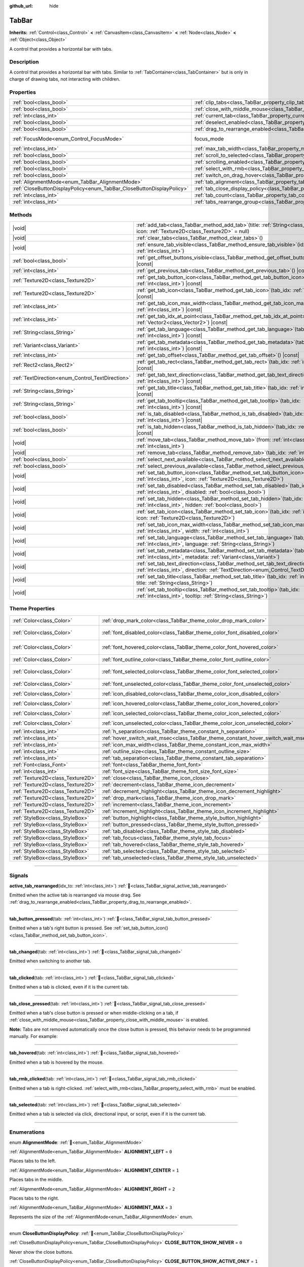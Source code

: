 :github_url: hide

.. DO NOT EDIT THIS FILE!!!
.. Generated automatically from Godot engine sources.
.. Generator: https://github.com/godotengine/godot/tree/master/doc/tools/make_rst.py.
.. XML source: https://github.com/godotengine/godot/tree/master/doc/classes/TabBar.xml.

.. _class_TabBar:

TabBar
======

**Inherits:** :ref:`Control<class_Control>` **<** :ref:`CanvasItem<class_CanvasItem>` **<** :ref:`Node<class_Node>` **<** :ref:`Object<class_Object>`

A control that provides a horizontal bar with tabs.

.. rst-class:: classref-introduction-group

Description
-----------

A control that provides a horizontal bar with tabs. Similar to :ref:`TabContainer<class_TabContainer>` but is only in charge of drawing tabs, not interacting with children.

.. rst-class:: classref-reftable-group

Properties
----------

.. table::
   :widths: auto

   +-----------------------------------------------------------------------+-----------------------------------------------------------------------------------+---------------------------------------------------------------------+
   | :ref:`bool<class_bool>`                                               | :ref:`clip_tabs<class_TabBar_property_clip_tabs>`                                 | ``true``                                                            |
   +-----------------------------------------------------------------------+-----------------------------------------------------------------------------------+---------------------------------------------------------------------+
   | :ref:`bool<class_bool>`                                               | :ref:`close_with_middle_mouse<class_TabBar_property_close_with_middle_mouse>`     | ``true``                                                            |
   +-----------------------------------------------------------------------+-----------------------------------------------------------------------------------+---------------------------------------------------------------------+
   | :ref:`int<class_int>`                                                 | :ref:`current_tab<class_TabBar_property_current_tab>`                             | ``-1``                                                              |
   +-----------------------------------------------------------------------+-----------------------------------------------------------------------------------+---------------------------------------------------------------------+
   | :ref:`bool<class_bool>`                                               | :ref:`deselect_enabled<class_TabBar_property_deselect_enabled>`                   | ``false``                                                           |
   +-----------------------------------------------------------------------+-----------------------------------------------------------------------------------+---------------------------------------------------------------------+
   | :ref:`bool<class_bool>`                                               | :ref:`drag_to_rearrange_enabled<class_TabBar_property_drag_to_rearrange_enabled>` | ``false``                                                           |
   +-----------------------------------------------------------------------+-----------------------------------------------------------------------------------+---------------------------------------------------------------------+
   | :ref:`FocusMode<enum_Control_FocusMode>`                              | focus_mode                                                                        | ``2`` (overrides :ref:`Control<class_Control_property_focus_mode>`) |
   +-----------------------------------------------------------------------+-----------------------------------------------------------------------------------+---------------------------------------------------------------------+
   | :ref:`int<class_int>`                                                 | :ref:`max_tab_width<class_TabBar_property_max_tab_width>`                         | ``0``                                                               |
   +-----------------------------------------------------------------------+-----------------------------------------------------------------------------------+---------------------------------------------------------------------+
   | :ref:`bool<class_bool>`                                               | :ref:`scroll_to_selected<class_TabBar_property_scroll_to_selected>`               | ``true``                                                            |
   +-----------------------------------------------------------------------+-----------------------------------------------------------------------------------+---------------------------------------------------------------------+
   | :ref:`bool<class_bool>`                                               | :ref:`scrolling_enabled<class_TabBar_property_scrolling_enabled>`                 | ``true``                                                            |
   +-----------------------------------------------------------------------+-----------------------------------------------------------------------------------+---------------------------------------------------------------------+
   | :ref:`bool<class_bool>`                                               | :ref:`select_with_rmb<class_TabBar_property_select_with_rmb>`                     | ``false``                                                           |
   +-----------------------------------------------------------------------+-----------------------------------------------------------------------------------+---------------------------------------------------------------------+
   | :ref:`bool<class_bool>`                                               | :ref:`switch_on_drag_hover<class_TabBar_property_switch_on_drag_hover>`           | ``true``                                                            |
   +-----------------------------------------------------------------------+-----------------------------------------------------------------------------------+---------------------------------------------------------------------+
   | :ref:`AlignmentMode<enum_TabBar_AlignmentMode>`                       | :ref:`tab_alignment<class_TabBar_property_tab_alignment>`                         | ``0``                                                               |
   +-----------------------------------------------------------------------+-----------------------------------------------------------------------------------+---------------------------------------------------------------------+
   | :ref:`CloseButtonDisplayPolicy<enum_TabBar_CloseButtonDisplayPolicy>` | :ref:`tab_close_display_policy<class_TabBar_property_tab_close_display_policy>`   | ``0``                                                               |
   +-----------------------------------------------------------------------+-----------------------------------------------------------------------------------+---------------------------------------------------------------------+
   | :ref:`int<class_int>`                                                 | :ref:`tab_count<class_TabBar_property_tab_count>`                                 | ``0``                                                               |
   +-----------------------------------------------------------------------+-----------------------------------------------------------------------------------+---------------------------------------------------------------------+
   | :ref:`int<class_int>`                                                 | :ref:`tabs_rearrange_group<class_TabBar_property_tabs_rearrange_group>`           | ``-1``                                                              |
   +-----------------------------------------------------------------------+-----------------------------------------------------------------------------------+---------------------------------------------------------------------+

.. rst-class:: classref-reftable-group

Methods
-------

.. table::
   :widths: auto

   +--------------------------------------------------+--------------------------------------------------------------------------------------------------------------------------------------------------------------------------------+
   | |void|                                           | :ref:`add_tab<class_TabBar_method_add_tab>`\ (\ title\: :ref:`String<class_String>` = "", icon\: :ref:`Texture2D<class_Texture2D>` = null\ )                                   |
   +--------------------------------------------------+--------------------------------------------------------------------------------------------------------------------------------------------------------------------------------+
   | |void|                                           | :ref:`clear_tabs<class_TabBar_method_clear_tabs>`\ (\ )                                                                                                                        |
   +--------------------------------------------------+--------------------------------------------------------------------------------------------------------------------------------------------------------------------------------+
   | |void|                                           | :ref:`ensure_tab_visible<class_TabBar_method_ensure_tab_visible>`\ (\ idx\: :ref:`int<class_int>`\ )                                                                           |
   +--------------------------------------------------+--------------------------------------------------------------------------------------------------------------------------------------------------------------------------------+
   | :ref:`bool<class_bool>`                          | :ref:`get_offset_buttons_visible<class_TabBar_method_get_offset_buttons_visible>`\ (\ ) |const|                                                                                |
   +--------------------------------------------------+--------------------------------------------------------------------------------------------------------------------------------------------------------------------------------+
   | :ref:`int<class_int>`                            | :ref:`get_previous_tab<class_TabBar_method_get_previous_tab>`\ (\ ) |const|                                                                                                    |
   +--------------------------------------------------+--------------------------------------------------------------------------------------------------------------------------------------------------------------------------------+
   | :ref:`Texture2D<class_Texture2D>`                | :ref:`get_tab_button_icon<class_TabBar_method_get_tab_button_icon>`\ (\ tab_idx\: :ref:`int<class_int>`\ ) |const|                                                             |
   +--------------------------------------------------+--------------------------------------------------------------------------------------------------------------------------------------------------------------------------------+
   | :ref:`Texture2D<class_Texture2D>`                | :ref:`get_tab_icon<class_TabBar_method_get_tab_icon>`\ (\ tab_idx\: :ref:`int<class_int>`\ ) |const|                                                                           |
   +--------------------------------------------------+--------------------------------------------------------------------------------------------------------------------------------------------------------------------------------+
   | :ref:`int<class_int>`                            | :ref:`get_tab_icon_max_width<class_TabBar_method_get_tab_icon_max_width>`\ (\ tab_idx\: :ref:`int<class_int>`\ ) |const|                                                       |
   +--------------------------------------------------+--------------------------------------------------------------------------------------------------------------------------------------------------------------------------------+
   | :ref:`int<class_int>`                            | :ref:`get_tab_idx_at_point<class_TabBar_method_get_tab_idx_at_point>`\ (\ point\: :ref:`Vector2<class_Vector2>`\ ) |const|                                                     |
   +--------------------------------------------------+--------------------------------------------------------------------------------------------------------------------------------------------------------------------------------+
   | :ref:`String<class_String>`                      | :ref:`get_tab_language<class_TabBar_method_get_tab_language>`\ (\ tab_idx\: :ref:`int<class_int>`\ ) |const|                                                                   |
   +--------------------------------------------------+--------------------------------------------------------------------------------------------------------------------------------------------------------------------------------+
   | :ref:`Variant<class_Variant>`                    | :ref:`get_tab_metadata<class_TabBar_method_get_tab_metadata>`\ (\ tab_idx\: :ref:`int<class_int>`\ ) |const|                                                                   |
   +--------------------------------------------------+--------------------------------------------------------------------------------------------------------------------------------------------------------------------------------+
   | :ref:`int<class_int>`                            | :ref:`get_tab_offset<class_TabBar_method_get_tab_offset>`\ (\ ) |const|                                                                                                        |
   +--------------------------------------------------+--------------------------------------------------------------------------------------------------------------------------------------------------------------------------------+
   | :ref:`Rect2<class_Rect2>`                        | :ref:`get_tab_rect<class_TabBar_method_get_tab_rect>`\ (\ tab_idx\: :ref:`int<class_int>`\ ) |const|                                                                           |
   +--------------------------------------------------+--------------------------------------------------------------------------------------------------------------------------------------------------------------------------------+
   | :ref:`TextDirection<enum_Control_TextDirection>` | :ref:`get_tab_text_direction<class_TabBar_method_get_tab_text_direction>`\ (\ tab_idx\: :ref:`int<class_int>`\ ) |const|                                                       |
   +--------------------------------------------------+--------------------------------------------------------------------------------------------------------------------------------------------------------------------------------+
   | :ref:`String<class_String>`                      | :ref:`get_tab_title<class_TabBar_method_get_tab_title>`\ (\ tab_idx\: :ref:`int<class_int>`\ ) |const|                                                                         |
   +--------------------------------------------------+--------------------------------------------------------------------------------------------------------------------------------------------------------------------------------+
   | :ref:`String<class_String>`                      | :ref:`get_tab_tooltip<class_TabBar_method_get_tab_tooltip>`\ (\ tab_idx\: :ref:`int<class_int>`\ ) |const|                                                                     |
   +--------------------------------------------------+--------------------------------------------------------------------------------------------------------------------------------------------------------------------------------+
   | :ref:`bool<class_bool>`                          | :ref:`is_tab_disabled<class_TabBar_method_is_tab_disabled>`\ (\ tab_idx\: :ref:`int<class_int>`\ ) |const|                                                                     |
   +--------------------------------------------------+--------------------------------------------------------------------------------------------------------------------------------------------------------------------------------+
   | :ref:`bool<class_bool>`                          | :ref:`is_tab_hidden<class_TabBar_method_is_tab_hidden>`\ (\ tab_idx\: :ref:`int<class_int>`\ ) |const|                                                                         |
   +--------------------------------------------------+--------------------------------------------------------------------------------------------------------------------------------------------------------------------------------+
   | |void|                                           | :ref:`move_tab<class_TabBar_method_move_tab>`\ (\ from\: :ref:`int<class_int>`, to\: :ref:`int<class_int>`\ )                                                                  |
   +--------------------------------------------------+--------------------------------------------------------------------------------------------------------------------------------------------------------------------------------+
   | |void|                                           | :ref:`remove_tab<class_TabBar_method_remove_tab>`\ (\ tab_idx\: :ref:`int<class_int>`\ )                                                                                       |
   +--------------------------------------------------+--------------------------------------------------------------------------------------------------------------------------------------------------------------------------------+
   | :ref:`bool<class_bool>`                          | :ref:`select_next_available<class_TabBar_method_select_next_available>`\ (\ )                                                                                                  |
   +--------------------------------------------------+--------------------------------------------------------------------------------------------------------------------------------------------------------------------------------+
   | :ref:`bool<class_bool>`                          | :ref:`select_previous_available<class_TabBar_method_select_previous_available>`\ (\ )                                                                                          |
   +--------------------------------------------------+--------------------------------------------------------------------------------------------------------------------------------------------------------------------------------+
   | |void|                                           | :ref:`set_tab_button_icon<class_TabBar_method_set_tab_button_icon>`\ (\ tab_idx\: :ref:`int<class_int>`, icon\: :ref:`Texture2D<class_Texture2D>`\ )                           |
   +--------------------------------------------------+--------------------------------------------------------------------------------------------------------------------------------------------------------------------------------+
   | |void|                                           | :ref:`set_tab_disabled<class_TabBar_method_set_tab_disabled>`\ (\ tab_idx\: :ref:`int<class_int>`, disabled\: :ref:`bool<class_bool>`\ )                                       |
   +--------------------------------------------------+--------------------------------------------------------------------------------------------------------------------------------------------------------------------------------+
   | |void|                                           | :ref:`set_tab_hidden<class_TabBar_method_set_tab_hidden>`\ (\ tab_idx\: :ref:`int<class_int>`, hidden\: :ref:`bool<class_bool>`\ )                                             |
   +--------------------------------------------------+--------------------------------------------------------------------------------------------------------------------------------------------------------------------------------+
   | |void|                                           | :ref:`set_tab_icon<class_TabBar_method_set_tab_icon>`\ (\ tab_idx\: :ref:`int<class_int>`, icon\: :ref:`Texture2D<class_Texture2D>`\ )                                         |
   +--------------------------------------------------+--------------------------------------------------------------------------------------------------------------------------------------------------------------------------------+
   | |void|                                           | :ref:`set_tab_icon_max_width<class_TabBar_method_set_tab_icon_max_width>`\ (\ tab_idx\: :ref:`int<class_int>`, width\: :ref:`int<class_int>`\ )                                |
   +--------------------------------------------------+--------------------------------------------------------------------------------------------------------------------------------------------------------------------------------+
   | |void|                                           | :ref:`set_tab_language<class_TabBar_method_set_tab_language>`\ (\ tab_idx\: :ref:`int<class_int>`, language\: :ref:`String<class_String>`\ )                                   |
   +--------------------------------------------------+--------------------------------------------------------------------------------------------------------------------------------------------------------------------------------+
   | |void|                                           | :ref:`set_tab_metadata<class_TabBar_method_set_tab_metadata>`\ (\ tab_idx\: :ref:`int<class_int>`, metadata\: :ref:`Variant<class_Variant>`\ )                                 |
   +--------------------------------------------------+--------------------------------------------------------------------------------------------------------------------------------------------------------------------------------+
   | |void|                                           | :ref:`set_tab_text_direction<class_TabBar_method_set_tab_text_direction>`\ (\ tab_idx\: :ref:`int<class_int>`, direction\: :ref:`TextDirection<enum_Control_TextDirection>`\ ) |
   +--------------------------------------------------+--------------------------------------------------------------------------------------------------------------------------------------------------------------------------------+
   | |void|                                           | :ref:`set_tab_title<class_TabBar_method_set_tab_title>`\ (\ tab_idx\: :ref:`int<class_int>`, title\: :ref:`String<class_String>`\ )                                            |
   +--------------------------------------------------+--------------------------------------------------------------------------------------------------------------------------------------------------------------------------------+
   | |void|                                           | :ref:`set_tab_tooltip<class_TabBar_method_set_tab_tooltip>`\ (\ tab_idx\: :ref:`int<class_int>`, tooltip\: :ref:`String<class_String>`\ )                                      |
   +--------------------------------------------------+--------------------------------------------------------------------------------------------------------------------------------------------------------------------------------+

.. rst-class:: classref-reftable-group

Theme Properties
----------------

.. table::
   :widths: auto

   +-----------------------------------+-----------------------------------------------------------------------------------+-------------------------------------+
   | :ref:`Color<class_Color>`         | :ref:`drop_mark_color<class_TabBar_theme_color_drop_mark_color>`                  | ``Color(1, 1, 1, 1)``               |
   +-----------------------------------+-----------------------------------------------------------------------------------+-------------------------------------+
   | :ref:`Color<class_Color>`         | :ref:`font_disabled_color<class_TabBar_theme_color_font_disabled_color>`          | ``Color(0.875, 0.875, 0.875, 0.5)`` |
   +-----------------------------------+-----------------------------------------------------------------------------------+-------------------------------------+
   | :ref:`Color<class_Color>`         | :ref:`font_hovered_color<class_TabBar_theme_color_font_hovered_color>`            | ``Color(0.95, 0.95, 0.95, 1)``      |
   +-----------------------------------+-----------------------------------------------------------------------------------+-------------------------------------+
   | :ref:`Color<class_Color>`         | :ref:`font_outline_color<class_TabBar_theme_color_font_outline_color>`            | ``Color(0, 0, 0, 1)``               |
   +-----------------------------------+-----------------------------------------------------------------------------------+-------------------------------------+
   | :ref:`Color<class_Color>`         | :ref:`font_selected_color<class_TabBar_theme_color_font_selected_color>`          | ``Color(0.95, 0.95, 0.95, 1)``      |
   +-----------------------------------+-----------------------------------------------------------------------------------+-------------------------------------+
   | :ref:`Color<class_Color>`         | :ref:`font_unselected_color<class_TabBar_theme_color_font_unselected_color>`      | ``Color(0.7, 0.7, 0.7, 1)``         |
   +-----------------------------------+-----------------------------------------------------------------------------------+-------------------------------------+
   | :ref:`Color<class_Color>`         | :ref:`icon_disabled_color<class_TabBar_theme_color_icon_disabled_color>`          | ``Color(1, 1, 1, 1)``               |
   +-----------------------------------+-----------------------------------------------------------------------------------+-------------------------------------+
   | :ref:`Color<class_Color>`         | :ref:`icon_hovered_color<class_TabBar_theme_color_icon_hovered_color>`            | ``Color(1, 1, 1, 1)``               |
   +-----------------------------------+-----------------------------------------------------------------------------------+-------------------------------------+
   | :ref:`Color<class_Color>`         | :ref:`icon_selected_color<class_TabBar_theme_color_icon_selected_color>`          | ``Color(1, 1, 1, 1)``               |
   +-----------------------------------+-----------------------------------------------------------------------------------+-------------------------------------+
   | :ref:`Color<class_Color>`         | :ref:`icon_unselected_color<class_TabBar_theme_color_icon_unselected_color>`      | ``Color(1, 1, 1, 1)``               |
   +-----------------------------------+-----------------------------------------------------------------------------------+-------------------------------------+
   | :ref:`int<class_int>`             | :ref:`h_separation<class_TabBar_theme_constant_h_separation>`                     | ``4``                               |
   +-----------------------------------+-----------------------------------------------------------------------------------+-------------------------------------+
   | :ref:`int<class_int>`             | :ref:`hover_switch_wait_msec<class_TabBar_theme_constant_hover_switch_wait_msec>` | ``500``                             |
   +-----------------------------------+-----------------------------------------------------------------------------------+-------------------------------------+
   | :ref:`int<class_int>`             | :ref:`icon_max_width<class_TabBar_theme_constant_icon_max_width>`                 | ``0``                               |
   +-----------------------------------+-----------------------------------------------------------------------------------+-------------------------------------+
   | :ref:`int<class_int>`             | :ref:`outline_size<class_TabBar_theme_constant_outline_size>`                     | ``0``                               |
   +-----------------------------------+-----------------------------------------------------------------------------------+-------------------------------------+
   | :ref:`int<class_int>`             | :ref:`tab_separation<class_TabBar_theme_constant_tab_separation>`                 | ``0``                               |
   +-----------------------------------+-----------------------------------------------------------------------------------+-------------------------------------+
   | :ref:`Font<class_Font>`           | :ref:`font<class_TabBar_theme_font_font>`                                         |                                     |
   +-----------------------------------+-----------------------------------------------------------------------------------+-------------------------------------+
   | :ref:`int<class_int>`             | :ref:`font_size<class_TabBar_theme_font_size_font_size>`                          |                                     |
   +-----------------------------------+-----------------------------------------------------------------------------------+-------------------------------------+
   | :ref:`Texture2D<class_Texture2D>` | :ref:`close<class_TabBar_theme_icon_close>`                                       |                                     |
   +-----------------------------------+-----------------------------------------------------------------------------------+-------------------------------------+
   | :ref:`Texture2D<class_Texture2D>` | :ref:`decrement<class_TabBar_theme_icon_decrement>`                               |                                     |
   +-----------------------------------+-----------------------------------------------------------------------------------+-------------------------------------+
   | :ref:`Texture2D<class_Texture2D>` | :ref:`decrement_highlight<class_TabBar_theme_icon_decrement_highlight>`           |                                     |
   +-----------------------------------+-----------------------------------------------------------------------------------+-------------------------------------+
   | :ref:`Texture2D<class_Texture2D>` | :ref:`drop_mark<class_TabBar_theme_icon_drop_mark>`                               |                                     |
   +-----------------------------------+-----------------------------------------------------------------------------------+-------------------------------------+
   | :ref:`Texture2D<class_Texture2D>` | :ref:`increment<class_TabBar_theme_icon_increment>`                               |                                     |
   +-----------------------------------+-----------------------------------------------------------------------------------+-------------------------------------+
   | :ref:`Texture2D<class_Texture2D>` | :ref:`increment_highlight<class_TabBar_theme_icon_increment_highlight>`           |                                     |
   +-----------------------------------+-----------------------------------------------------------------------------------+-------------------------------------+
   | :ref:`StyleBox<class_StyleBox>`   | :ref:`button_highlight<class_TabBar_theme_style_button_highlight>`                |                                     |
   +-----------------------------------+-----------------------------------------------------------------------------------+-------------------------------------+
   | :ref:`StyleBox<class_StyleBox>`   | :ref:`button_pressed<class_TabBar_theme_style_button_pressed>`                    |                                     |
   +-----------------------------------+-----------------------------------------------------------------------------------+-------------------------------------+
   | :ref:`StyleBox<class_StyleBox>`   | :ref:`tab_disabled<class_TabBar_theme_style_tab_disabled>`                        |                                     |
   +-----------------------------------+-----------------------------------------------------------------------------------+-------------------------------------+
   | :ref:`StyleBox<class_StyleBox>`   | :ref:`tab_focus<class_TabBar_theme_style_tab_focus>`                              |                                     |
   +-----------------------------------+-----------------------------------------------------------------------------------+-------------------------------------+
   | :ref:`StyleBox<class_StyleBox>`   | :ref:`tab_hovered<class_TabBar_theme_style_tab_hovered>`                          |                                     |
   +-----------------------------------+-----------------------------------------------------------------------------------+-------------------------------------+
   | :ref:`StyleBox<class_StyleBox>`   | :ref:`tab_selected<class_TabBar_theme_style_tab_selected>`                        |                                     |
   +-----------------------------------+-----------------------------------------------------------------------------------+-------------------------------------+
   | :ref:`StyleBox<class_StyleBox>`   | :ref:`tab_unselected<class_TabBar_theme_style_tab_unselected>`                    |                                     |
   +-----------------------------------+-----------------------------------------------------------------------------------+-------------------------------------+

.. rst-class:: classref-section-separator

----

.. rst-class:: classref-descriptions-group

Signals
-------

.. _class_TabBar_signal_active_tab_rearranged:

.. rst-class:: classref-signal

**active_tab_rearranged**\ (\ idx_to\: :ref:`int<class_int>`\ ) :ref:`🔗<class_TabBar_signal_active_tab_rearranged>`

Emitted when the active tab is rearranged via mouse drag. See :ref:`drag_to_rearrange_enabled<class_TabBar_property_drag_to_rearrange_enabled>`.

.. rst-class:: classref-item-separator

----

.. _class_TabBar_signal_tab_button_pressed:

.. rst-class:: classref-signal

**tab_button_pressed**\ (\ tab\: :ref:`int<class_int>`\ ) :ref:`🔗<class_TabBar_signal_tab_button_pressed>`

Emitted when a tab's right button is pressed. See :ref:`set_tab_button_icon()<class_TabBar_method_set_tab_button_icon>`.

.. rst-class:: classref-item-separator

----

.. _class_TabBar_signal_tab_changed:

.. rst-class:: classref-signal

**tab_changed**\ (\ tab\: :ref:`int<class_int>`\ ) :ref:`🔗<class_TabBar_signal_tab_changed>`

Emitted when switching to another tab.

.. rst-class:: classref-item-separator

----

.. _class_TabBar_signal_tab_clicked:

.. rst-class:: classref-signal

**tab_clicked**\ (\ tab\: :ref:`int<class_int>`\ ) :ref:`🔗<class_TabBar_signal_tab_clicked>`

Emitted when a tab is clicked, even if it is the current tab.

.. rst-class:: classref-item-separator

----

.. _class_TabBar_signal_tab_close_pressed:

.. rst-class:: classref-signal

**tab_close_pressed**\ (\ tab\: :ref:`int<class_int>`\ ) :ref:`🔗<class_TabBar_signal_tab_close_pressed>`

Emitted when a tab's close button is pressed or when middle-clicking on a tab, if :ref:`close_with_middle_mouse<class_TabBar_property_close_with_middle_mouse>` is enabled.

\ **Note:** Tabs are not removed automatically once the close button is pressed, this behavior needs to be programmed manually. For example:


.. tabs::

 .. code-tab:: gdscript

    $TabBar.tab_close_pressed.connect($TabBar.remove_tab)

 .. code-tab:: csharp

    GetNode<TabBar>("TabBar").TabClosePressed += GetNode<TabBar>("TabBar").RemoveTab;



.. rst-class:: classref-item-separator

----

.. _class_TabBar_signal_tab_hovered:

.. rst-class:: classref-signal

**tab_hovered**\ (\ tab\: :ref:`int<class_int>`\ ) :ref:`🔗<class_TabBar_signal_tab_hovered>`

Emitted when a tab is hovered by the mouse.

.. rst-class:: classref-item-separator

----

.. _class_TabBar_signal_tab_rmb_clicked:

.. rst-class:: classref-signal

**tab_rmb_clicked**\ (\ tab\: :ref:`int<class_int>`\ ) :ref:`🔗<class_TabBar_signal_tab_rmb_clicked>`

Emitted when a tab is right-clicked. :ref:`select_with_rmb<class_TabBar_property_select_with_rmb>` must be enabled.

.. rst-class:: classref-item-separator

----

.. _class_TabBar_signal_tab_selected:

.. rst-class:: classref-signal

**tab_selected**\ (\ tab\: :ref:`int<class_int>`\ ) :ref:`🔗<class_TabBar_signal_tab_selected>`

Emitted when a tab is selected via click, directional input, or script, even if it is the current tab.

.. rst-class:: classref-section-separator

----

.. rst-class:: classref-descriptions-group

Enumerations
------------

.. _enum_TabBar_AlignmentMode:

.. rst-class:: classref-enumeration

enum **AlignmentMode**: :ref:`🔗<enum_TabBar_AlignmentMode>`

.. _class_TabBar_constant_ALIGNMENT_LEFT:

.. rst-class:: classref-enumeration-constant

:ref:`AlignmentMode<enum_TabBar_AlignmentMode>` **ALIGNMENT_LEFT** = ``0``

Places tabs to the left.

.. _class_TabBar_constant_ALIGNMENT_CENTER:

.. rst-class:: classref-enumeration-constant

:ref:`AlignmentMode<enum_TabBar_AlignmentMode>` **ALIGNMENT_CENTER** = ``1``

Places tabs in the middle.

.. _class_TabBar_constant_ALIGNMENT_RIGHT:

.. rst-class:: classref-enumeration-constant

:ref:`AlignmentMode<enum_TabBar_AlignmentMode>` **ALIGNMENT_RIGHT** = ``2``

Places tabs to the right.

.. _class_TabBar_constant_ALIGNMENT_MAX:

.. rst-class:: classref-enumeration-constant

:ref:`AlignmentMode<enum_TabBar_AlignmentMode>` **ALIGNMENT_MAX** = ``3``

Represents the size of the :ref:`AlignmentMode<enum_TabBar_AlignmentMode>` enum.

.. rst-class:: classref-item-separator

----

.. _enum_TabBar_CloseButtonDisplayPolicy:

.. rst-class:: classref-enumeration

enum **CloseButtonDisplayPolicy**: :ref:`🔗<enum_TabBar_CloseButtonDisplayPolicy>`

.. _class_TabBar_constant_CLOSE_BUTTON_SHOW_NEVER:

.. rst-class:: classref-enumeration-constant

:ref:`CloseButtonDisplayPolicy<enum_TabBar_CloseButtonDisplayPolicy>` **CLOSE_BUTTON_SHOW_NEVER** = ``0``

Never show the close buttons.

.. _class_TabBar_constant_CLOSE_BUTTON_SHOW_ACTIVE_ONLY:

.. rst-class:: classref-enumeration-constant

:ref:`CloseButtonDisplayPolicy<enum_TabBar_CloseButtonDisplayPolicy>` **CLOSE_BUTTON_SHOW_ACTIVE_ONLY** = ``1``

Only show the close button on the currently active tab.

.. _class_TabBar_constant_CLOSE_BUTTON_SHOW_ALWAYS:

.. rst-class:: classref-enumeration-constant

:ref:`CloseButtonDisplayPolicy<enum_TabBar_CloseButtonDisplayPolicy>` **CLOSE_BUTTON_SHOW_ALWAYS** = ``2``

Show the close button on all tabs.

.. _class_TabBar_constant_CLOSE_BUTTON_MAX:

.. rst-class:: classref-enumeration-constant

:ref:`CloseButtonDisplayPolicy<enum_TabBar_CloseButtonDisplayPolicy>` **CLOSE_BUTTON_MAX** = ``3``

Represents the size of the :ref:`CloseButtonDisplayPolicy<enum_TabBar_CloseButtonDisplayPolicy>` enum.

.. rst-class:: classref-section-separator

----

.. rst-class:: classref-descriptions-group

Property Descriptions
---------------------

.. _class_TabBar_property_clip_tabs:

.. rst-class:: classref-property

:ref:`bool<class_bool>` **clip_tabs** = ``true`` :ref:`🔗<class_TabBar_property_clip_tabs>`

.. rst-class:: classref-property-setget

- |void| **set_clip_tabs**\ (\ value\: :ref:`bool<class_bool>`\ )
- :ref:`bool<class_bool>` **get_clip_tabs**\ (\ )

If ``true``, tabs overflowing this node's width will be hidden, displaying two navigation buttons instead. Otherwise, this node's minimum size is updated so that all tabs are visible.

.. rst-class:: classref-item-separator

----

.. _class_TabBar_property_close_with_middle_mouse:

.. rst-class:: classref-property

:ref:`bool<class_bool>` **close_with_middle_mouse** = ``true`` :ref:`🔗<class_TabBar_property_close_with_middle_mouse>`

.. rst-class:: classref-property-setget

- |void| **set_close_with_middle_mouse**\ (\ value\: :ref:`bool<class_bool>`\ )
- :ref:`bool<class_bool>` **get_close_with_middle_mouse**\ (\ )

If ``true``, middle clicking on the mouse will fire the :ref:`tab_close_pressed<class_TabBar_signal_tab_close_pressed>` signal.

.. rst-class:: classref-item-separator

----

.. _class_TabBar_property_current_tab:

.. rst-class:: classref-property

:ref:`int<class_int>` **current_tab** = ``-1`` :ref:`🔗<class_TabBar_property_current_tab>`

.. rst-class:: classref-property-setget

- |void| **set_current_tab**\ (\ value\: :ref:`int<class_int>`\ )
- :ref:`int<class_int>` **get_current_tab**\ (\ )

The index of the current selected tab. A value of ``-1`` means that no tab is selected and can only be set when :ref:`deselect_enabled<class_TabBar_property_deselect_enabled>` is ``true`` or if all tabs are hidden or disabled.

.. rst-class:: classref-item-separator

----

.. _class_TabBar_property_deselect_enabled:

.. rst-class:: classref-property

:ref:`bool<class_bool>` **deselect_enabled** = ``false`` :ref:`🔗<class_TabBar_property_deselect_enabled>`

.. rst-class:: classref-property-setget

- |void| **set_deselect_enabled**\ (\ value\: :ref:`bool<class_bool>`\ )
- :ref:`bool<class_bool>` **get_deselect_enabled**\ (\ )

If ``true``, all tabs can be deselected so that no tab is selected. Click on the current tab to deselect it.

.. rst-class:: classref-item-separator

----

.. _class_TabBar_property_drag_to_rearrange_enabled:

.. rst-class:: classref-property

:ref:`bool<class_bool>` **drag_to_rearrange_enabled** = ``false`` :ref:`🔗<class_TabBar_property_drag_to_rearrange_enabled>`

.. rst-class:: classref-property-setget

- |void| **set_drag_to_rearrange_enabled**\ (\ value\: :ref:`bool<class_bool>`\ )
- :ref:`bool<class_bool>` **get_drag_to_rearrange_enabled**\ (\ )

If ``true``, tabs can be rearranged with mouse drag.

.. rst-class:: classref-item-separator

----

.. _class_TabBar_property_max_tab_width:

.. rst-class:: classref-property

:ref:`int<class_int>` **max_tab_width** = ``0`` :ref:`🔗<class_TabBar_property_max_tab_width>`

.. rst-class:: classref-property-setget

- |void| **set_max_tab_width**\ (\ value\: :ref:`int<class_int>`\ )
- :ref:`int<class_int>` **get_max_tab_width**\ (\ )

Sets the maximum width which all tabs should be limited to. Unlimited if set to ``0``.

.. rst-class:: classref-item-separator

----

.. _class_TabBar_property_scroll_to_selected:

.. rst-class:: classref-property

:ref:`bool<class_bool>` **scroll_to_selected** = ``true`` :ref:`🔗<class_TabBar_property_scroll_to_selected>`

.. rst-class:: classref-property-setget

- |void| **set_scroll_to_selected**\ (\ value\: :ref:`bool<class_bool>`\ )
- :ref:`bool<class_bool>` **get_scroll_to_selected**\ (\ )

If ``true``, the tab offset will be changed to keep the currently selected tab visible.

.. rst-class:: classref-item-separator

----

.. _class_TabBar_property_scrolling_enabled:

.. rst-class:: classref-property

:ref:`bool<class_bool>` **scrolling_enabled** = ``true`` :ref:`🔗<class_TabBar_property_scrolling_enabled>`

.. rst-class:: classref-property-setget

- |void| **set_scrolling_enabled**\ (\ value\: :ref:`bool<class_bool>`\ )
- :ref:`bool<class_bool>` **get_scrolling_enabled**\ (\ )

if ``true``, the mouse's scroll wheel can be used to navigate the scroll view.

.. rst-class:: classref-item-separator

----

.. _class_TabBar_property_select_with_rmb:

.. rst-class:: classref-property

:ref:`bool<class_bool>` **select_with_rmb** = ``false`` :ref:`🔗<class_TabBar_property_select_with_rmb>`

.. rst-class:: classref-property-setget

- |void| **set_select_with_rmb**\ (\ value\: :ref:`bool<class_bool>`\ )
- :ref:`bool<class_bool>` **get_select_with_rmb**\ (\ )

If ``true``, enables selecting a tab with the right mouse button.

.. rst-class:: classref-item-separator

----

.. _class_TabBar_property_switch_on_drag_hover:

.. rst-class:: classref-property

:ref:`bool<class_bool>` **switch_on_drag_hover** = ``true`` :ref:`🔗<class_TabBar_property_switch_on_drag_hover>`

.. rst-class:: classref-property-setget

- |void| **set_switch_on_drag_hover**\ (\ value\: :ref:`bool<class_bool>`\ )
- :ref:`bool<class_bool>` **get_switch_on_drag_hover**\ (\ )

If ``true``, hovering over a tab while dragging something will switch to that tab. Does not have effect when hovering another tab to rearrange. The delay for when this happens is dictated by :ref:`hover_switch_wait_msec<class_TabBar_theme_constant_hover_switch_wait_msec>`.

.. rst-class:: classref-item-separator

----

.. _class_TabBar_property_tab_alignment:

.. rst-class:: classref-property

:ref:`AlignmentMode<enum_TabBar_AlignmentMode>` **tab_alignment** = ``0`` :ref:`🔗<class_TabBar_property_tab_alignment>`

.. rst-class:: classref-property-setget

- |void| **set_tab_alignment**\ (\ value\: :ref:`AlignmentMode<enum_TabBar_AlignmentMode>`\ )
- :ref:`AlignmentMode<enum_TabBar_AlignmentMode>` **get_tab_alignment**\ (\ )

The position at which tabs will be placed.

.. rst-class:: classref-item-separator

----

.. _class_TabBar_property_tab_close_display_policy:

.. rst-class:: classref-property

:ref:`CloseButtonDisplayPolicy<enum_TabBar_CloseButtonDisplayPolicy>` **tab_close_display_policy** = ``0`` :ref:`🔗<class_TabBar_property_tab_close_display_policy>`

.. rst-class:: classref-property-setget

- |void| **set_tab_close_display_policy**\ (\ value\: :ref:`CloseButtonDisplayPolicy<enum_TabBar_CloseButtonDisplayPolicy>`\ )
- :ref:`CloseButtonDisplayPolicy<enum_TabBar_CloseButtonDisplayPolicy>` **get_tab_close_display_policy**\ (\ )

When the close button will appear on the tabs.

.. rst-class:: classref-item-separator

----

.. _class_TabBar_property_tab_count:

.. rst-class:: classref-property

:ref:`int<class_int>` **tab_count** = ``0`` :ref:`🔗<class_TabBar_property_tab_count>`

.. rst-class:: classref-property-setget

- |void| **set_tab_count**\ (\ value\: :ref:`int<class_int>`\ )
- :ref:`int<class_int>` **get_tab_count**\ (\ )

The number of tabs currently in the bar.

.. rst-class:: classref-item-separator

----

.. _class_TabBar_property_tabs_rearrange_group:

.. rst-class:: classref-property

:ref:`int<class_int>` **tabs_rearrange_group** = ``-1`` :ref:`🔗<class_TabBar_property_tabs_rearrange_group>`

.. rst-class:: classref-property-setget

- |void| **set_tabs_rearrange_group**\ (\ value\: :ref:`int<class_int>`\ )
- :ref:`int<class_int>` **get_tabs_rearrange_group**\ (\ )

**TabBar**\ s with the same rearrange group ID will allow dragging the tabs between them. Enable drag with :ref:`drag_to_rearrange_enabled<class_TabBar_property_drag_to_rearrange_enabled>`.

Setting this to ``-1`` will disable rearranging between **TabBar**\ s.

.. rst-class:: classref-section-separator

----

.. rst-class:: classref-descriptions-group

Method Descriptions
-------------------

.. _class_TabBar_method_add_tab:

.. rst-class:: classref-method

|void| **add_tab**\ (\ title\: :ref:`String<class_String>` = "", icon\: :ref:`Texture2D<class_Texture2D>` = null\ ) :ref:`🔗<class_TabBar_method_add_tab>`

Adds a new tab.

.. rst-class:: classref-item-separator

----

.. _class_TabBar_method_clear_tabs:

.. rst-class:: classref-method

|void| **clear_tabs**\ (\ ) :ref:`🔗<class_TabBar_method_clear_tabs>`

Clears all tabs.

.. rst-class:: classref-item-separator

----

.. _class_TabBar_method_ensure_tab_visible:

.. rst-class:: classref-method

|void| **ensure_tab_visible**\ (\ idx\: :ref:`int<class_int>`\ ) :ref:`🔗<class_TabBar_method_ensure_tab_visible>`

Moves the scroll view to make the tab visible.

.. rst-class:: classref-item-separator

----

.. _class_TabBar_method_get_offset_buttons_visible:

.. rst-class:: classref-method

:ref:`bool<class_bool>` **get_offset_buttons_visible**\ (\ ) |const| :ref:`🔗<class_TabBar_method_get_offset_buttons_visible>`

Returns ``true`` if the offset buttons (the ones that appear when there's not enough space for all tabs) are visible.

.. rst-class:: classref-item-separator

----

.. _class_TabBar_method_get_previous_tab:

.. rst-class:: classref-method

:ref:`int<class_int>` **get_previous_tab**\ (\ ) |const| :ref:`🔗<class_TabBar_method_get_previous_tab>`

Returns the previously active tab index.

.. rst-class:: classref-item-separator

----

.. _class_TabBar_method_get_tab_button_icon:

.. rst-class:: classref-method

:ref:`Texture2D<class_Texture2D>` **get_tab_button_icon**\ (\ tab_idx\: :ref:`int<class_int>`\ ) |const| :ref:`🔗<class_TabBar_method_get_tab_button_icon>`

Returns the icon for the right button of the tab at index ``tab_idx`` or ``null`` if the right button has no icon.

.. rst-class:: classref-item-separator

----

.. _class_TabBar_method_get_tab_icon:

.. rst-class:: classref-method

:ref:`Texture2D<class_Texture2D>` **get_tab_icon**\ (\ tab_idx\: :ref:`int<class_int>`\ ) |const| :ref:`🔗<class_TabBar_method_get_tab_icon>`

Returns the icon for the tab at index ``tab_idx`` or ``null`` if the tab has no icon.

.. rst-class:: classref-item-separator

----

.. _class_TabBar_method_get_tab_icon_max_width:

.. rst-class:: classref-method

:ref:`int<class_int>` **get_tab_icon_max_width**\ (\ tab_idx\: :ref:`int<class_int>`\ ) |const| :ref:`🔗<class_TabBar_method_get_tab_icon_max_width>`

Returns the maximum allowed width of the icon for the tab at index ``tab_idx``.

.. rst-class:: classref-item-separator

----

.. _class_TabBar_method_get_tab_idx_at_point:

.. rst-class:: classref-method

:ref:`int<class_int>` **get_tab_idx_at_point**\ (\ point\: :ref:`Vector2<class_Vector2>`\ ) |const| :ref:`🔗<class_TabBar_method_get_tab_idx_at_point>`

Returns the index of the tab at local coordinates ``point``. Returns ``-1`` if the point is outside the control boundaries or if there's no tab at the queried position.

.. rst-class:: classref-item-separator

----

.. _class_TabBar_method_get_tab_language:

.. rst-class:: classref-method

:ref:`String<class_String>` **get_tab_language**\ (\ tab_idx\: :ref:`int<class_int>`\ ) |const| :ref:`🔗<class_TabBar_method_get_tab_language>`

Returns tab title language code.

.. rst-class:: classref-item-separator

----

.. _class_TabBar_method_get_tab_metadata:

.. rst-class:: classref-method

:ref:`Variant<class_Variant>` **get_tab_metadata**\ (\ tab_idx\: :ref:`int<class_int>`\ ) |const| :ref:`🔗<class_TabBar_method_get_tab_metadata>`

Returns the metadata value set to the tab at index ``tab_idx`` using :ref:`set_tab_metadata()<class_TabBar_method_set_tab_metadata>`. If no metadata was previously set, returns ``null`` by default.

.. rst-class:: classref-item-separator

----

.. _class_TabBar_method_get_tab_offset:

.. rst-class:: classref-method

:ref:`int<class_int>` **get_tab_offset**\ (\ ) |const| :ref:`🔗<class_TabBar_method_get_tab_offset>`

Returns the number of hidden tabs offsetted to the left.

.. rst-class:: classref-item-separator

----

.. _class_TabBar_method_get_tab_rect:

.. rst-class:: classref-method

:ref:`Rect2<class_Rect2>` **get_tab_rect**\ (\ tab_idx\: :ref:`int<class_int>`\ ) |const| :ref:`🔗<class_TabBar_method_get_tab_rect>`

Returns tab :ref:`Rect2<class_Rect2>` with local position and size.

.. rst-class:: classref-item-separator

----

.. _class_TabBar_method_get_tab_text_direction:

.. rst-class:: classref-method

:ref:`TextDirection<enum_Control_TextDirection>` **get_tab_text_direction**\ (\ tab_idx\: :ref:`int<class_int>`\ ) |const| :ref:`🔗<class_TabBar_method_get_tab_text_direction>`

Returns tab title text base writing direction.

.. rst-class:: classref-item-separator

----

.. _class_TabBar_method_get_tab_title:

.. rst-class:: classref-method

:ref:`String<class_String>` **get_tab_title**\ (\ tab_idx\: :ref:`int<class_int>`\ ) |const| :ref:`🔗<class_TabBar_method_get_tab_title>`

Returns the title of the tab at index ``tab_idx``.

.. rst-class:: classref-item-separator

----

.. _class_TabBar_method_get_tab_tooltip:

.. rst-class:: classref-method

:ref:`String<class_String>` **get_tab_tooltip**\ (\ tab_idx\: :ref:`int<class_int>`\ ) |const| :ref:`🔗<class_TabBar_method_get_tab_tooltip>`

Returns the tooltip text of the tab at index ``tab_idx``.

.. rst-class:: classref-item-separator

----

.. _class_TabBar_method_is_tab_disabled:

.. rst-class:: classref-method

:ref:`bool<class_bool>` **is_tab_disabled**\ (\ tab_idx\: :ref:`int<class_int>`\ ) |const| :ref:`🔗<class_TabBar_method_is_tab_disabled>`

Returns ``true`` if the tab at index ``tab_idx`` is disabled.

.. rst-class:: classref-item-separator

----

.. _class_TabBar_method_is_tab_hidden:

.. rst-class:: classref-method

:ref:`bool<class_bool>` **is_tab_hidden**\ (\ tab_idx\: :ref:`int<class_int>`\ ) |const| :ref:`🔗<class_TabBar_method_is_tab_hidden>`

Returns ``true`` if the tab at index ``tab_idx`` is hidden.

.. rst-class:: classref-item-separator

----

.. _class_TabBar_method_move_tab:

.. rst-class:: classref-method

|void| **move_tab**\ (\ from\: :ref:`int<class_int>`, to\: :ref:`int<class_int>`\ ) :ref:`🔗<class_TabBar_method_move_tab>`

Moves a tab from ``from`` to ``to``.

.. rst-class:: classref-item-separator

----

.. _class_TabBar_method_remove_tab:

.. rst-class:: classref-method

|void| **remove_tab**\ (\ tab_idx\: :ref:`int<class_int>`\ ) :ref:`🔗<class_TabBar_method_remove_tab>`

Removes the tab at index ``tab_idx``.

.. rst-class:: classref-item-separator

----

.. _class_TabBar_method_select_next_available:

.. rst-class:: classref-method

:ref:`bool<class_bool>` **select_next_available**\ (\ ) :ref:`🔗<class_TabBar_method_select_next_available>`

Selects the first available tab with greater index than the currently selected. Returns ``true`` if tab selection changed.

.. rst-class:: classref-item-separator

----

.. _class_TabBar_method_select_previous_available:

.. rst-class:: classref-method

:ref:`bool<class_bool>` **select_previous_available**\ (\ ) :ref:`🔗<class_TabBar_method_select_previous_available>`

Selects the first available tab with lower index than the currently selected. Returns ``true`` if tab selection changed.

.. rst-class:: classref-item-separator

----

.. _class_TabBar_method_set_tab_button_icon:

.. rst-class:: classref-method

|void| **set_tab_button_icon**\ (\ tab_idx\: :ref:`int<class_int>`, icon\: :ref:`Texture2D<class_Texture2D>`\ ) :ref:`🔗<class_TabBar_method_set_tab_button_icon>`

Sets an ``icon`` for the button of the tab at index ``tab_idx`` (located to the right, before the close button), making it visible and clickable (See :ref:`tab_button_pressed<class_TabBar_signal_tab_button_pressed>`). Giving it a ``null`` value will hide the button.

.. rst-class:: classref-item-separator

----

.. _class_TabBar_method_set_tab_disabled:

.. rst-class:: classref-method

|void| **set_tab_disabled**\ (\ tab_idx\: :ref:`int<class_int>`, disabled\: :ref:`bool<class_bool>`\ ) :ref:`🔗<class_TabBar_method_set_tab_disabled>`

If ``disabled`` is ``true``, disables the tab at index ``tab_idx``, making it non-interactable.

.. rst-class:: classref-item-separator

----

.. _class_TabBar_method_set_tab_hidden:

.. rst-class:: classref-method

|void| **set_tab_hidden**\ (\ tab_idx\: :ref:`int<class_int>`, hidden\: :ref:`bool<class_bool>`\ ) :ref:`🔗<class_TabBar_method_set_tab_hidden>`

If ``hidden`` is ``true``, hides the tab at index ``tab_idx``, making it disappear from the tab area.

.. rst-class:: classref-item-separator

----

.. _class_TabBar_method_set_tab_icon:

.. rst-class:: classref-method

|void| **set_tab_icon**\ (\ tab_idx\: :ref:`int<class_int>`, icon\: :ref:`Texture2D<class_Texture2D>`\ ) :ref:`🔗<class_TabBar_method_set_tab_icon>`

Sets an ``icon`` for the tab at index ``tab_idx``.

.. rst-class:: classref-item-separator

----

.. _class_TabBar_method_set_tab_icon_max_width:

.. rst-class:: classref-method

|void| **set_tab_icon_max_width**\ (\ tab_idx\: :ref:`int<class_int>`, width\: :ref:`int<class_int>`\ ) :ref:`🔗<class_TabBar_method_set_tab_icon_max_width>`

Sets the maximum allowed width of the icon for the tab at index ``tab_idx``. This limit is applied on top of the default size of the icon and on top of :ref:`icon_max_width<class_TabBar_theme_constant_icon_max_width>`. The height is adjusted according to the icon's ratio.

.. rst-class:: classref-item-separator

----

.. _class_TabBar_method_set_tab_language:

.. rst-class:: classref-method

|void| **set_tab_language**\ (\ tab_idx\: :ref:`int<class_int>`, language\: :ref:`String<class_String>`\ ) :ref:`🔗<class_TabBar_method_set_tab_language>`

Sets language code of tab title used for line-breaking and text shaping algorithms, if left empty current locale is used instead.

.. rst-class:: classref-item-separator

----

.. _class_TabBar_method_set_tab_metadata:

.. rst-class:: classref-method

|void| **set_tab_metadata**\ (\ tab_idx\: :ref:`int<class_int>`, metadata\: :ref:`Variant<class_Variant>`\ ) :ref:`🔗<class_TabBar_method_set_tab_metadata>`

Sets the metadata value for the tab at index ``tab_idx``, which can be retrieved later using :ref:`get_tab_metadata()<class_TabBar_method_get_tab_metadata>`.

.. rst-class:: classref-item-separator

----

.. _class_TabBar_method_set_tab_text_direction:

.. rst-class:: classref-method

|void| **set_tab_text_direction**\ (\ tab_idx\: :ref:`int<class_int>`, direction\: :ref:`TextDirection<enum_Control_TextDirection>`\ ) :ref:`🔗<class_TabBar_method_set_tab_text_direction>`

Sets tab title base writing direction.

.. rst-class:: classref-item-separator

----

.. _class_TabBar_method_set_tab_title:

.. rst-class:: classref-method

|void| **set_tab_title**\ (\ tab_idx\: :ref:`int<class_int>`, title\: :ref:`String<class_String>`\ ) :ref:`🔗<class_TabBar_method_set_tab_title>`

Sets a ``title`` for the tab at index ``tab_idx``.

.. rst-class:: classref-item-separator

----

.. _class_TabBar_method_set_tab_tooltip:

.. rst-class:: classref-method

|void| **set_tab_tooltip**\ (\ tab_idx\: :ref:`int<class_int>`, tooltip\: :ref:`String<class_String>`\ ) :ref:`🔗<class_TabBar_method_set_tab_tooltip>`

Sets a ``tooltip`` for tab at index ``tab_idx``.

\ **Note:** By default, if the ``tooltip`` is empty and the tab text is truncated (not all characters fit into the tab), the title will be displayed as a tooltip. To hide the tooltip, assign ``" "`` as the ``tooltip`` text.

.. rst-class:: classref-section-separator

----

.. rst-class:: classref-descriptions-group

Theme Property Descriptions
---------------------------

.. _class_TabBar_theme_color_drop_mark_color:

.. rst-class:: classref-themeproperty

:ref:`Color<class_Color>` **drop_mark_color** = ``Color(1, 1, 1, 1)`` :ref:`🔗<class_TabBar_theme_color_drop_mark_color>`

Modulation color for the :ref:`drop_mark<class_TabBar_theme_icon_drop_mark>` icon.

.. rst-class:: classref-item-separator

----

.. _class_TabBar_theme_color_font_disabled_color:

.. rst-class:: classref-themeproperty

:ref:`Color<class_Color>` **font_disabled_color** = ``Color(0.875, 0.875, 0.875, 0.5)`` :ref:`🔗<class_TabBar_theme_color_font_disabled_color>`

Font color of disabled tabs.

.. rst-class:: classref-item-separator

----

.. _class_TabBar_theme_color_font_hovered_color:

.. rst-class:: classref-themeproperty

:ref:`Color<class_Color>` **font_hovered_color** = ``Color(0.95, 0.95, 0.95, 1)`` :ref:`🔗<class_TabBar_theme_color_font_hovered_color>`

Font color of the currently hovered tab. Does not apply to the selected tab.

.. rst-class:: classref-item-separator

----

.. _class_TabBar_theme_color_font_outline_color:

.. rst-class:: classref-themeproperty

:ref:`Color<class_Color>` **font_outline_color** = ``Color(0, 0, 0, 1)`` :ref:`🔗<class_TabBar_theme_color_font_outline_color>`

The tint of text outline of the tab name.

.. rst-class:: classref-item-separator

----

.. _class_TabBar_theme_color_font_selected_color:

.. rst-class:: classref-themeproperty

:ref:`Color<class_Color>` **font_selected_color** = ``Color(0.95, 0.95, 0.95, 1)`` :ref:`🔗<class_TabBar_theme_color_font_selected_color>`

Font color of the currently selected tab.

.. rst-class:: classref-item-separator

----

.. _class_TabBar_theme_color_font_unselected_color:

.. rst-class:: classref-themeproperty

:ref:`Color<class_Color>` **font_unselected_color** = ``Color(0.7, 0.7, 0.7, 1)`` :ref:`🔗<class_TabBar_theme_color_font_unselected_color>`

Font color of the other, unselected tabs.

.. rst-class:: classref-item-separator

----

.. _class_TabBar_theme_color_icon_disabled_color:

.. rst-class:: classref-themeproperty

:ref:`Color<class_Color>` **icon_disabled_color** = ``Color(1, 1, 1, 1)`` :ref:`🔗<class_TabBar_theme_color_icon_disabled_color>`

Icon color of disabled tabs.

.. rst-class:: classref-item-separator

----

.. _class_TabBar_theme_color_icon_hovered_color:

.. rst-class:: classref-themeproperty

:ref:`Color<class_Color>` **icon_hovered_color** = ``Color(1, 1, 1, 1)`` :ref:`🔗<class_TabBar_theme_color_icon_hovered_color>`

Icon color of the currently hovered tab. Does not apply to the selected tab.

.. rst-class:: classref-item-separator

----

.. _class_TabBar_theme_color_icon_selected_color:

.. rst-class:: classref-themeproperty

:ref:`Color<class_Color>` **icon_selected_color** = ``Color(1, 1, 1, 1)`` :ref:`🔗<class_TabBar_theme_color_icon_selected_color>`

Icon color of the currently selected tab.

.. rst-class:: classref-item-separator

----

.. _class_TabBar_theme_color_icon_unselected_color:

.. rst-class:: classref-themeproperty

:ref:`Color<class_Color>` **icon_unselected_color** = ``Color(1, 1, 1, 1)`` :ref:`🔗<class_TabBar_theme_color_icon_unselected_color>`

Icon color of the other, unselected tabs.

.. rst-class:: classref-item-separator

----

.. _class_TabBar_theme_constant_h_separation:

.. rst-class:: classref-themeproperty

:ref:`int<class_int>` **h_separation** = ``4`` :ref:`🔗<class_TabBar_theme_constant_h_separation>`

The horizontal separation between the elements inside tabs.

.. rst-class:: classref-item-separator

----

.. _class_TabBar_theme_constant_hover_switch_wait_msec:

.. rst-class:: classref-themeproperty

:ref:`int<class_int>` **hover_switch_wait_msec** = ``500`` :ref:`🔗<class_TabBar_theme_constant_hover_switch_wait_msec>`

During a drag-and-drop, this is how many milliseconds to wait before switching the tab.

.. rst-class:: classref-item-separator

----

.. _class_TabBar_theme_constant_icon_max_width:

.. rst-class:: classref-themeproperty

:ref:`int<class_int>` **icon_max_width** = ``0`` :ref:`🔗<class_TabBar_theme_constant_icon_max_width>`

The maximum allowed width of the tab's icon. This limit is applied on top of the default size of the icon, but before the value set with :ref:`set_tab_icon_max_width()<class_TabBar_method_set_tab_icon_max_width>`. The height is adjusted according to the icon's ratio.

.. rst-class:: classref-item-separator

----

.. _class_TabBar_theme_constant_outline_size:

.. rst-class:: classref-themeproperty

:ref:`int<class_int>` **outline_size** = ``0`` :ref:`🔗<class_TabBar_theme_constant_outline_size>`

The size of the tab text outline.

\ **Note:** If using a font with :ref:`FontFile.multichannel_signed_distance_field<class_FontFile_property_multichannel_signed_distance_field>` enabled, its :ref:`FontFile.msdf_pixel_range<class_FontFile_property_msdf_pixel_range>` must be set to at least *twice* the value of :ref:`outline_size<class_TabBar_theme_constant_outline_size>` for outline rendering to look correct. Otherwise, the outline may appear to be cut off earlier than intended.

.. rst-class:: classref-item-separator

----

.. _class_TabBar_theme_constant_tab_separation:

.. rst-class:: classref-themeproperty

:ref:`int<class_int>` **tab_separation** = ``0`` :ref:`🔗<class_TabBar_theme_constant_tab_separation>`

The space between tabs in the tab bar.

.. rst-class:: classref-item-separator

----

.. _class_TabBar_theme_font_font:

.. rst-class:: classref-themeproperty

:ref:`Font<class_Font>` **font** :ref:`🔗<class_TabBar_theme_font_font>`

The font used to draw tab names.

.. rst-class:: classref-item-separator

----

.. _class_TabBar_theme_font_size_font_size:

.. rst-class:: classref-themeproperty

:ref:`int<class_int>` **font_size** :ref:`🔗<class_TabBar_theme_font_size_font_size>`

Font size of the tab names.

.. rst-class:: classref-item-separator

----

.. _class_TabBar_theme_icon_close:

.. rst-class:: classref-themeproperty

:ref:`Texture2D<class_Texture2D>` **close** :ref:`🔗<class_TabBar_theme_icon_close>`

The icon for the close button (see :ref:`tab_close_display_policy<class_TabBar_property_tab_close_display_policy>`).

.. rst-class:: classref-item-separator

----

.. _class_TabBar_theme_icon_decrement:

.. rst-class:: classref-themeproperty

:ref:`Texture2D<class_Texture2D>` **decrement** :ref:`🔗<class_TabBar_theme_icon_decrement>`

Icon for the left arrow button that appears when there are too many tabs to fit in the container width. When the button is disabled (i.e. the first tab is visible), it appears semi-transparent.

.. rst-class:: classref-item-separator

----

.. _class_TabBar_theme_icon_decrement_highlight:

.. rst-class:: classref-themeproperty

:ref:`Texture2D<class_Texture2D>` **decrement_highlight** :ref:`🔗<class_TabBar_theme_icon_decrement_highlight>`

Icon for the left arrow button that appears when there are too many tabs to fit in the container width. Used when the button is being hovered with the cursor.

.. rst-class:: classref-item-separator

----

.. _class_TabBar_theme_icon_drop_mark:

.. rst-class:: classref-themeproperty

:ref:`Texture2D<class_Texture2D>` **drop_mark** :ref:`🔗<class_TabBar_theme_icon_drop_mark>`

Icon shown to indicate where a dragged tab is gonna be dropped (see :ref:`drag_to_rearrange_enabled<class_TabBar_property_drag_to_rearrange_enabled>`).

.. rst-class:: classref-item-separator

----

.. _class_TabBar_theme_icon_increment:

.. rst-class:: classref-themeproperty

:ref:`Texture2D<class_Texture2D>` **increment** :ref:`🔗<class_TabBar_theme_icon_increment>`

Icon for the right arrow button that appears when there are too many tabs to fit in the container width. When the button is disabled (i.e. the last tab is visible) it appears semi-transparent.

.. rst-class:: classref-item-separator

----

.. _class_TabBar_theme_icon_increment_highlight:

.. rst-class:: classref-themeproperty

:ref:`Texture2D<class_Texture2D>` **increment_highlight** :ref:`🔗<class_TabBar_theme_icon_increment_highlight>`

Icon for the right arrow button that appears when there are too many tabs to fit in the container width. Used when the button is being hovered with the cursor.

.. rst-class:: classref-item-separator

----

.. _class_TabBar_theme_style_button_highlight:

.. rst-class:: classref-themeproperty

:ref:`StyleBox<class_StyleBox>` **button_highlight** :ref:`🔗<class_TabBar_theme_style_button_highlight>`

Background of the tab and close buttons when they're being hovered with the cursor.

.. rst-class:: classref-item-separator

----

.. _class_TabBar_theme_style_button_pressed:

.. rst-class:: classref-themeproperty

:ref:`StyleBox<class_StyleBox>` **button_pressed** :ref:`🔗<class_TabBar_theme_style_button_pressed>`

Background of the tab and close buttons when it's being pressed.

.. rst-class:: classref-item-separator

----

.. _class_TabBar_theme_style_tab_disabled:

.. rst-class:: classref-themeproperty

:ref:`StyleBox<class_StyleBox>` **tab_disabled** :ref:`🔗<class_TabBar_theme_style_tab_disabled>`

The style of disabled tabs.

.. rst-class:: classref-item-separator

----

.. _class_TabBar_theme_style_tab_focus:

.. rst-class:: classref-themeproperty

:ref:`StyleBox<class_StyleBox>` **tab_focus** :ref:`🔗<class_TabBar_theme_style_tab_focus>`

:ref:`StyleBox<class_StyleBox>` used when the **TabBar** is focused. The :ref:`tab_focus<class_TabBar_theme_style_tab_focus>` :ref:`StyleBox<class_StyleBox>` is displayed *over* the base :ref:`StyleBox<class_StyleBox>` of the selected tab, so a partially transparent :ref:`StyleBox<class_StyleBox>` should be used to ensure the base :ref:`StyleBox<class_StyleBox>` remains visible. A :ref:`StyleBox<class_StyleBox>` that represents an outline or an underline works well for this purpose. To disable the focus visual effect, assign a :ref:`StyleBoxEmpty<class_StyleBoxEmpty>` resource. Note that disabling the focus visual effect will harm keyboard/controller navigation usability, so this is not recommended for accessibility reasons.

.. rst-class:: classref-item-separator

----

.. _class_TabBar_theme_style_tab_hovered:

.. rst-class:: classref-themeproperty

:ref:`StyleBox<class_StyleBox>` **tab_hovered** :ref:`🔗<class_TabBar_theme_style_tab_hovered>`

The style of the currently hovered tab. Does not apply to the selected tab.

\ **Note:** This style will be drawn with the same width as :ref:`tab_unselected<class_TabBar_theme_style_tab_unselected>` at minimum.

.. rst-class:: classref-item-separator

----

.. _class_TabBar_theme_style_tab_selected:

.. rst-class:: classref-themeproperty

:ref:`StyleBox<class_StyleBox>` **tab_selected** :ref:`🔗<class_TabBar_theme_style_tab_selected>`

The style of the currently selected tab.

.. rst-class:: classref-item-separator

----

.. _class_TabBar_theme_style_tab_unselected:

.. rst-class:: classref-themeproperty

:ref:`StyleBox<class_StyleBox>` **tab_unselected** :ref:`🔗<class_TabBar_theme_style_tab_unselected>`

The style of the other, unselected tabs.

.. |virtual| replace:: :abbr:`virtual (This method should typically be overridden by the user to have any effect.)`
.. |required| replace:: :abbr:`required (This method is required to be overridden when extending its base class.)`
.. |const| replace:: :abbr:`const (This method has no side effects. It doesn't modify any of the instance's member variables.)`
.. |vararg| replace:: :abbr:`vararg (This method accepts any number of arguments after the ones described here.)`
.. |constructor| replace:: :abbr:`constructor (This method is used to construct a type.)`
.. |static| replace:: :abbr:`static (This method doesn't need an instance to be called, so it can be called directly using the class name.)`
.. |operator| replace:: :abbr:`operator (This method describes a valid operator to use with this type as left-hand operand.)`
.. |bitfield| replace:: :abbr:`BitField (This value is an integer composed as a bitmask of the following flags.)`
.. |void| replace:: :abbr:`void (No return value.)`
